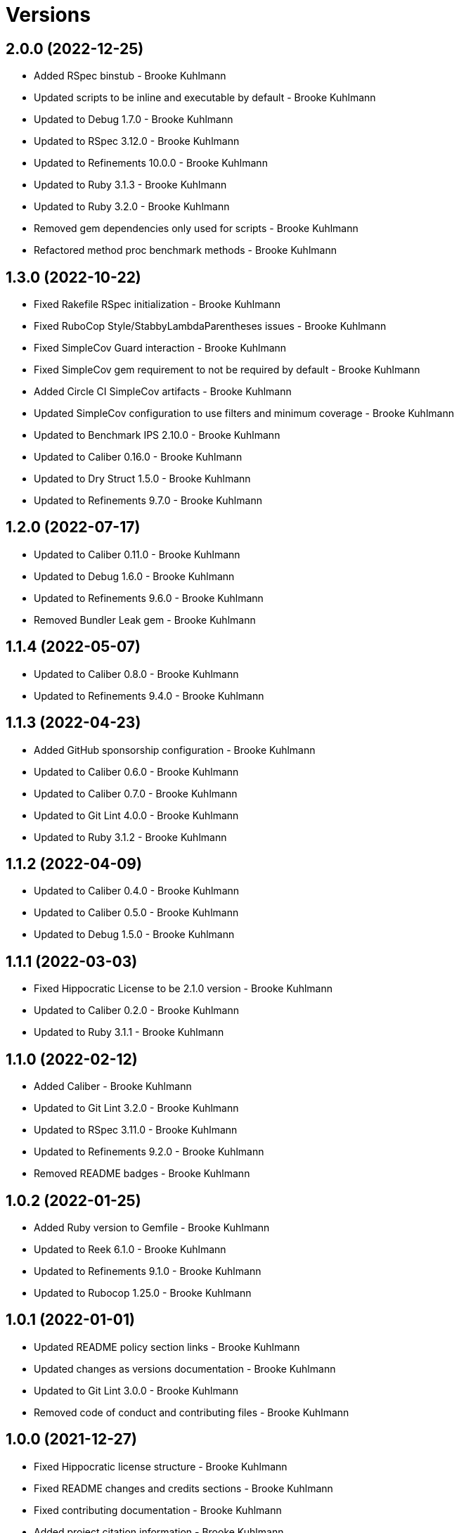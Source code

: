 = Versions

== 2.0.0 (2022-12-25)

* Added RSpec binstub - Brooke Kuhlmann
* Updated scripts to be inline and executable by default - Brooke Kuhlmann
* Updated to Debug 1.7.0 - Brooke Kuhlmann
* Updated to RSpec 3.12.0 - Brooke Kuhlmann
* Updated to Refinements 10.0.0 - Brooke Kuhlmann
* Updated to Ruby 3.1.3 - Brooke Kuhlmann
* Updated to Ruby 3.2.0 - Brooke Kuhlmann
* Removed gem dependencies only used for scripts - Brooke Kuhlmann
* Refactored method proc benchmark methods - Brooke Kuhlmann

== 1.3.0 (2022-10-22)

* Fixed Rakefile RSpec initialization - Brooke Kuhlmann
* Fixed RuboCop Style/StabbyLambdaParentheses issues - Brooke Kuhlmann
* Fixed SimpleCov Guard interaction - Brooke Kuhlmann
* Fixed SimpleCov gem requirement to not be required by default - Brooke Kuhlmann
* Added Circle CI SimpleCov artifacts - Brooke Kuhlmann
* Updated SimpleCov configuration to use filters and minimum coverage - Brooke Kuhlmann
* Updated to Benchmark IPS 2.10.0 - Brooke Kuhlmann
* Updated to Caliber 0.16.0 - Brooke Kuhlmann
* Updated to Dry Struct 1.5.0 - Brooke Kuhlmann
* Updated to Refinements 9.7.0 - Brooke Kuhlmann

== 1.2.0 (2022-07-17)

* Updated to Caliber 0.11.0 - Brooke Kuhlmann
* Updated to Debug 1.6.0 - Brooke Kuhlmann
* Updated to Refinements 9.6.0 - Brooke Kuhlmann
* Removed Bundler Leak gem - Brooke Kuhlmann

== 1.1.4 (2022-05-07)

* Updated to Caliber 0.8.0 - Brooke Kuhlmann
* Updated to Refinements 9.4.0 - Brooke Kuhlmann

== 1.1.3 (2022-04-23)

* Added GitHub sponsorship configuration - Brooke Kuhlmann
* Updated to Caliber 0.6.0 - Brooke Kuhlmann
* Updated to Caliber 0.7.0 - Brooke Kuhlmann
* Updated to Git Lint 4.0.0 - Brooke Kuhlmann
* Updated to Ruby 3.1.2 - Brooke Kuhlmann

== 1.1.2 (2022-04-09)

* Updated to Caliber 0.4.0 - Brooke Kuhlmann
* Updated to Caliber 0.5.0 - Brooke Kuhlmann
* Updated to Debug 1.5.0 - Brooke Kuhlmann

== 1.1.1 (2022-03-03)

* Fixed Hippocratic License to be 2.1.0 version - Brooke Kuhlmann
* Updated to Caliber 0.2.0 - Brooke Kuhlmann
* Updated to Ruby 3.1.1 - Brooke Kuhlmann

== 1.1.0 (2022-02-12)

* Added Caliber - Brooke Kuhlmann
* Updated to Git Lint 3.2.0 - Brooke Kuhlmann
* Updated to RSpec 3.11.0 - Brooke Kuhlmann
* Updated to Refinements 9.2.0 - Brooke Kuhlmann
* Removed README badges - Brooke Kuhlmann

== 1.0.2 (2022-01-25)

* Added Ruby version to Gemfile - Brooke Kuhlmann
* Updated to Reek 6.1.0 - Brooke Kuhlmann
* Updated to Refinements 9.1.0 - Brooke Kuhlmann
* Updated to Rubocop 1.25.0 - Brooke Kuhlmann

== 1.0.1 (2022-01-01)

* Updated README policy section links - Brooke Kuhlmann
* Updated changes as versions documentation - Brooke Kuhlmann
* Updated to Git Lint 3.0.0 - Brooke Kuhlmann
* Removed code of conduct and contributing files - Brooke Kuhlmann

== 1.0.0 (2021-12-27)

* Fixed Hippocratic license structure - Brooke Kuhlmann
* Fixed README changes and credits sections - Brooke Kuhlmann
* Fixed contributing documentation - Brooke Kuhlmann
* Added project citation information - Brooke Kuhlmann
* Updated GitHub issue template - Brooke Kuhlmann
* Updated Rubocop sub-project gem dependencies - Brooke Kuhlmann
* Updated to Amazing Print 1.4.0 - Brooke Kuhlmann
* Updated to Debug 1.4.0 - Brooke Kuhlmann
* Updated to Hippocratic License 3.0.0 - Brooke Kuhlmann
* Updated to Refinements 9.0.0 - Brooke Kuhlmann
* Updated to Rubocop 1.24.0 - Brooke Kuhlmann
* Updated to Ruby 3.0.3 - Brooke Kuhlmann
* Updated to Ruby 3.1.0 - Brooke Kuhlmann
* Updated to SimpleCov 0.21.2 - Brooke Kuhlmann
* Refactored RSpec temporary directory shared context - Brooke Kuhlmann

== 0.18.1 (2021-11-20)

* Fixed Rubocop Style/OpenStructUse issues - Brooke Kuhlmann
* Fixed Ruby struct construction benchmark example names - Brooke Kuhlmann
* Added README community link - Brooke Kuhlmann
* Updated to Refinements 8.4.0 - Brooke Kuhlmann
* Updated to Refinements 8.5.0 - Brooke Kuhlmann
* Removed notes from pull request template - Brooke Kuhlmann

== 0.18.0 (2021-10-02)

* Fixed Style/SelectByRegexp issues - Brooke Kuhlmann
* Added Debug gem - Brooke Kuhlmann
* Removed Pry dependencies - Brooke Kuhlmann
* Removed RSpec spec helper GC automatic compaction - Brooke Kuhlmann

== 0.17.1 (2021-09-05)

* Updated README project description - Brooke Kuhlmann
* Updated Rubocop gem dependencies - Brooke Kuhlmann
* Updated to Amazing Print 1.3.0 - Brooke Kuhlmann
* Removed Bundler Audit - Brooke Kuhlmann
* Removed RubyCritic and associated CLI option - Brooke Kuhlmann

== 0.17.0 (2021-07-31)

* Fixed Rubocop Layout/RedundantLineBreak issue - Brooke Kuhlmann
* Added Ruby loops benchmark - Brooke Kuhlmann
* Updated to Rubocop 1.14.0 - Brooke Kuhlmann
* Updated to Ruby 3.0.2 - Brooke Kuhlmann

== 0.16.0 (2021-04-18)

* Added Ruby garbage collection compaction - Brooke Kuhlmann
* Updated Code Quality URLs - Brooke Kuhlmann
* Updated benchmark results for Ruby 3.0.0 - Brooke Kuhlmann
* Updated to Circle CI 2.1.0 - Brooke Kuhlmann
* Updated to Docker Alpine Ruby image - Brooke Kuhlmann
* Updated to Rubocop 1.10.0 - Brooke Kuhlmann
* Updated to Rubocop 1.8.0 - Brooke Kuhlmann
* Updated to Ruby 3.0.1 - Brooke Kuhlmann
* Refactored RSpec temporary directory shared context - Brooke Kuhlmann

== 0.15.0 (2020-12-30)

* Fixed Circle CI configuration for Bundler config path - Brooke Kuhlmann
* Fixed Rubocop Style/RedundantFreeze issue - Brooke Kuhlmann
* Added Circle CI explicit Bundle install configuration - Brooke Kuhlmann
* Updated to Gemsmith 15.0.0 - Brooke Kuhlmann
* Updated to Git Lint 2.0.0 - Brooke Kuhlmann
* Updated to Refinements 7.18.0 - Brooke Kuhlmann
* Updated to Refinements 8.0.0 - Brooke Kuhlmann
* Updated to Ruby 3.0.0 - Brooke Kuhlmann

== 0.14.0 (2020-12-13)

* Fixed Rubocop Performance/MethodObjectAsBlock issues
* Fixed spec helper to only require tools
* Added Amazing Print
* Added Gemfile groups
* Added Refinements development dependency
* Added RubyCritic
* Added RubyCritic configuration
* Added additional method proc benchmarks
* Updated Circle CI configuration to skip RubyCritic
* Updated Gemfile to put Guard RSpec in test group
* Updated Gemfile to put SimpleCov in code quality group
* Removed RubyGems requirement from binstubs

== 0.13.0 (2020-11-14)

* Fixed Rubocop Lint/ConstantDefinitionInBlock issue
* Added Bundler Leak development dependency
* Updated Rubocop gems
* Updated project documentation to conform to Rubysmith template
* Updated to Bundler Audit 0.7.0
* Updated to Git Lint 1.3.0
* Updated to RSpec 3.10.0
* Updated to Ruby 2.7.2
* Updated to SimpleCov 0.19.0

== 0.12.0 (2020-09-05)

* Fixed Style/SingleArgumentDig issue
* Added Guard and Rubocop binstubs
* Added concatenation benchmarks for smaller and larger strings
* Added multi-splat array concatenation benchmark
* Updated to Rubocop 0.89.0
* Removed Rubocop Layout/MultilineOperationIndentation enablement
* Removed empty benchmark spec

== 0.11.0 (2020-07-18)

* Fixed Bundler/OrderedGems issue
* Fixed Rubocop Lint/NonDeterministicRequireOrder issues
* Fixed Style/RedundantFetchBlock issue
* Fixed project requirements
* Added array search benchmark
* Added then benchmark
* Updated GitHub templates
* Updated README screencast cover to SVG format
* Updated to Git Lint 1.0.0
* Refactored Rakefile requirements


== 0.10.0 (2020-05-23)

* Added duplicate hash merge benchmark
* Updated Pry gem dependencies
* Updated README credit URL
* Updated README screencast URL
* Updated Rubocop gem dependencies
* Removed Tocer gem

== 0.9.0 (2020-04-01)

* Added README production and development setup instructions
* Updated README screencast to use larger image
* Updated documentation to ASCII Doc format
* Updated to Code of Conduct 2.0.0
* Updated to Reek 6.0.0
* Updated to Ruby 2.7.1
* Removed Code Climate support
* Removed README images

== 0.8.0 (2020-03-01)

* Added Ruby delegation micro benchmarks
* Updated README project requirements
* Updated to Reek 5.6.0
* Updated to Rubocop 0.79.0
* Updated to SimpleCov 0.18.0

== 0.7.0 (2020-01-01)

* Fixed SimpleCov setup in RSpec spec helper.
* Added gem console.
* Updated Pry development dependencies.
* Updated to Git Cop 4.0.0
* Updated to Rubocop 0.77.0.
* Updated to Rubocop 0.78.0.
* Updated to Rubocop RSpec 1.37.0.
* Updated to Rubocop Rake 0.5.0.
* Updated to Ruby 2.7.0.
* Updated to SimpleCov 0.17.0.
* Updated to Tocer 10.0.0.
* Removed unnecessary Bash script documentation.

== 0.6.1 (2019-11-01)

* Updated README screencast link.
* Updated to RSpec 3.9.0.
* Updated to Rubocop 0.76.0.

== 0.6.0 (2019-10-14)

* Fixed benchmark scripts to user Bundler.
* Added Rubocop Rake support.
* Added Ruby array concatenation benchmarks.
* Updated to Rake 13.0.0.
* Updated to Rubocop 0.75.0.
* Updated to Ruby 2.6.5.
* Refactored value benchmarks into multple scripts.

== 0.5.0 (2019-09-01)

* Added Hash merge benchmark.
* Updated README screencast tutorial.
* Updated to Ruby 2.6.4.
* Refactored structs to use hash-like syntax.

== 0.4.1 (2019-08-01)

* Updated to Rubocop 0.73.0.
* Updated to Tocer 9.1.0.
* Refactored RSpec helper support requirements.

== 0.4.0 (2019-06-01)

* Fixed RSpec/ContextWording issues.
* Added implicit string concatenation benchmark.
* Added method proc benchmark.
* Updated contributing documentation.
* Updated to Git Cop 3.5.0.
* Updated to Reek 5.4.0.
* Updated to Rubocop 0.69.0.
* Updated to Rubocop RSpec 1.33.0.
* Updated to Tocer 9.0.0.
* Removed Rubocop Performance cops.

== 0.3.1 (2019-05-01)

* Added Ruby warnings to RSpec helper.
* Added project icon to README.
* Updated to Rubocop 0.67.0.
* Updated to Ruby 2.6.3.

== 0.3.0 (2019-04-01)

* Fixed Rubocop Style/MethodCallWithArgsParentheses issues.
* Added Ruby hash lookup benchmarks.
* Added Ruby substring benchmarks.
* Updated Ruby string concatentation benchmarks.
* Updated to Ruby 2.6.2.
* Removed RSpec standard output/error suppression.
* Refactored Ruby start_with as matching benchmarks.

== 0.2.0 (2019-02-28)

* Added closure benchmarks.
* Added define method benchmarks.
* Added value object benchmarks.
* Updated Code Climate configuration to exclude scripts.
* Updated to Apache 2.0 license.
* Refactored Ruby Struct construction benchmarks to use anonymous classes.

== 0.1.0 (2019-02-01)

* Initial version.
